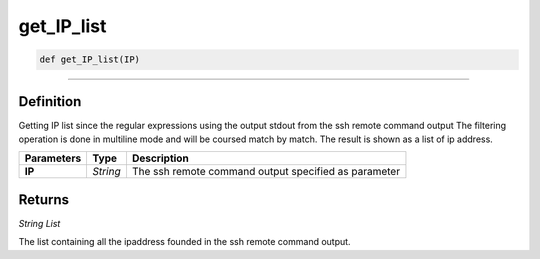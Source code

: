 get_IP_list
===========

.. code-block:: python

	def get_IP_list(IP)

______________________________________________________________________________________________________

Definition
----------

Getting IP list since the regular expressions using the output stdout from the ssh remote command output
The filtering operation is done in multiline mode and will be coursed match by match.
The result is shown as a list of ip address.

=============== ========== =======================================================
**Parameters**   **Type**   **Description**
**IP**           *String*   The ssh remote command output specified as parameter
=============== ========== =======================================================

Returns
-------

*String List*

The list containing all the ipaddress founded in the ssh remote command output.